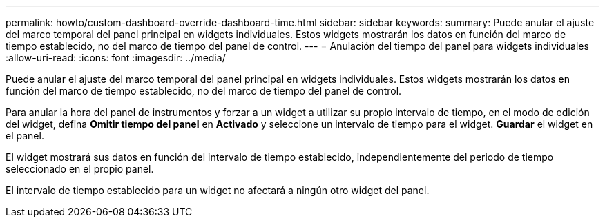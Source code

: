 ---
permalink: howto/custom-dashboard-override-dashboard-time.html 
sidebar: sidebar 
keywords:  
summary: Puede anular el ajuste del marco temporal del panel principal en widgets individuales. Estos widgets mostrarán los datos en función del marco de tiempo establecido, no del marco de tiempo del panel de control. 
---
= Anulación del tiempo del panel para widgets individuales
:allow-uri-read: 
:icons: font
:imagesdir: ../media/


[role="lead"]
Puede anular el ajuste del marco temporal del panel principal en widgets individuales. Estos widgets mostrarán los datos en función del marco de tiempo establecido, no del marco de tiempo del panel de control.

Para anular la hora del panel de instrumentos y forzar a un widget a utilizar su propio intervalo de tiempo, en el modo de edición del widget, defina *Omitir tiempo del panel* en *Activado* y seleccione un intervalo de tiempo para el widget. *Guardar* el widget en el panel.

El widget mostrará sus datos en función del intervalo de tiempo establecido, independientemente del periodo de tiempo seleccionado en el propio panel.

El intervalo de tiempo establecido para un widget no afectará a ningún otro widget del panel.
